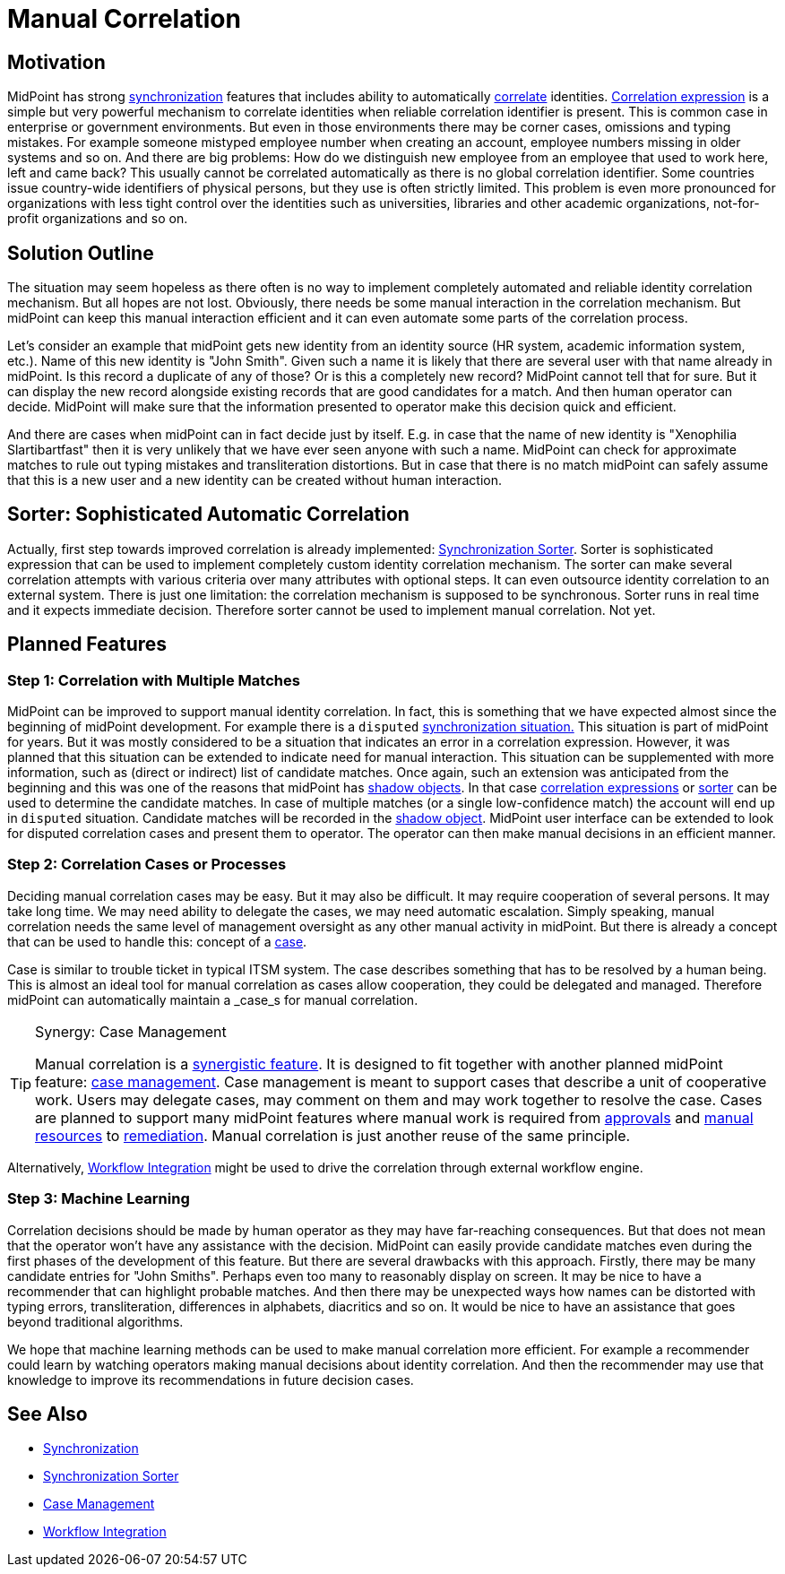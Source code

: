 = Manual Correlation
:page-wiki-name: Manual Correlation
:page-wiki-id: 26870124
:page-wiki-metadata-create-user: semancik
:page-wiki-metadata-create-date: 2018-10-22T11:06:50.340+02:00
:page-wiki-metadata-modify-user: semancik
:page-wiki-metadata-modify-date: 2019-10-11T12:45:06.281+02:00
:page-planned: true
:page-upkeep-status: yellow
:page-toc: top


== Motivation

MidPoint has strong xref:/midpoint/reference/synchronization/introduction/[synchronization] features that includes ability to automatically xref:/midpoint/reference/synchronization/correlation-and-confirmation-expressions/[correlate] identities.
xref:/midpoint/reference/synchronization/correlation-and-confirmation-expressions/[Correlation expression] is a simple but very powerful mechanism to correlate identities when reliable correlation identifier is present.
This is common case in enterprise or government environments.
But even in those environments there may be corner cases, omissions and typing mistakes.
For example someone mistyped employee number when creating an account, employee numbers missing in older systems and so on.
And there are big problems: How do we distinguish new employee from an employee that used to work here, left and came back? This usually cannot be correlated automatically as there is no global correlation identifier.
Some countries issue country-wide identifiers of physical persons, but they use is often strictly limited.
This problem is even more pronounced for organizations with less tight control over the identities such as universities, libraries and other academic organizations, not-for-profit organizations and so on.

== Solution Outline

The situation may seem hopeless as there often is no way to implement completely automated and reliable identity correlation mechanism.
But all hopes are not lost.
Obviously, there needs be some manual interaction in the correlation mechanism.
But midPoint can keep this manual interaction efficient and it can even automate some parts of the correlation process.

Let's consider an example that midPoint gets new identity from an identity source (HR system, academic information system, etc.). Name of this new identity is "John Smith".
Given such a name it is likely that there are several user with that name already in midPoint.
Is this record a duplicate of any of those? Or is this a completely new record? MidPoint cannot tell that for sure.
But it can display the new record alongside existing records that are good candidates for a match.
And then human operator can decide.
MidPoint will make sure that the information presented to operator make this decision quick and efficient.

And there are cases when midPoint can in fact decide just by itself.
E.g. in case that the name of  new identity is "Xenophilia Slartibartfast" then it is very unlikely that we have ever seen anyone with such a name.
MidPoint can check for approximate matches to rule out typing mistakes and transliteration distortions.
But in case that there is no match midPoint can safely assume that this is a new user and a new identity can be created without human interaction.

== Sorter: Sophisticated Automatic Correlation

Actually, first step towards improved correlation is already implemented: xref:/midpoint/reference/synchronization/synchronization-sorter/[Synchronization Sorter]. Sorter is sophisticated expression that can be used to implement completely custom identity correlation mechanism.
The sorter can make several correlation attempts with various criteria over many attributes with optional steps.
It can even outsource identity correlation to an external system.
There is just one limitation: the correlation mechanism is supposed to be synchronous.
Sorter runs in real time and it expects immediate decision.
Therefore sorter cannot be used to implement manual correlation.
Not yet.

== Planned Features

=== Step 1: Correlation with Multiple Matches

MidPoint can be improved to support manual identity correlation.
In fact, this is something that we have expected almost since the beginning of midPoint development.
For example there is a `disputed` xref:/midpoint/reference/synchronization/situations/[synchronization situation.]
This situation is part of midPoint for years.
But it was mostly considered to be a situation that indicates an error in a correlation expression.
However, it was planned that this situation can be extended to indicate need for manual interaction.
This situation can be supplemented with more information, such as (direct or indirect) list of candidate matches.
Once again, such an extension was anticipated from the beginning and this was one of the reasons that midPoint has xref:/midpoint/reference/resources/shadow/[shadow objects]. In that case xref:/midpoint/reference/synchronization/correlation-and-confirmation-expressions/[correlation expressions] or xref:/midpoint/reference/synchronization/synchronization-sorter/[sorter] can be used to determine the candidate matches.
In case of multiple matches (or a single low-confidence match) the account will end up in `disputed` situation.
Candidate matches will be recorded in the xref:/midpoint/reference/resources/shadow/[shadow object]. MidPoint user interface can be extended to look for disputed correlation cases and present them to operator.
The operator can then make manual decisions in an efficient manner.

=== Step 2: Correlation Cases or Processes

Deciding manual correlation cases may be easy.
But it may also be difficult.
It may require cooperation of several persons.
It may take long time.
We may need ability to delegate the cases, we may need automatic escalation.
Simply speaking, manual correlation needs the same level of management oversight as any other manual activity in midPoint.
But there is already a concept that can be used to handle this: concept of a xref:/midpoint/features/planned/case-management/[case].

Case is similar to trouble ticket in typical ITSM system.
The case describes something that has to be resolved by a human being.
This is almost an ideal tool for manual correlation as cases allow cooperation, they could be delegated and managed.
Therefore midPoint can automatically maintain a _case_s for manual correlation.

[TIP]
.Synergy: Case Management
====
Manual correlation is a xref:/midpoint/features/synergy/[synergistic feature]. It is designed to fit together with another planned midPoint feature: xref:/midpoint/features/planned/case-management/[case management]. Case management is meant to support cases that describe a unit of cooperative work.
Users may delegate cases, may comment on them and may work together to resolve the case.
Cases are planned to support many midPoint features where manual work is required from xref:/midpoint/reference/cases/approval/[approvals] and xref:/midpoint/reference/resources/manual/[manual resources] to xref:/midpoint/features/planned/remediation/[remediation]. Manual correlation is just another reuse of the same principle.

====

Alternatively, xref:/midpoint/features/planned/external-workflow-integration/[Workflow Integration] might be used to drive the correlation through external workflow engine.

=== Step 3: Machine Learning

Correlation decisions should be made by human operator as they may have far-reaching consequences.
But that does not mean that the operator won't have any assistance with the decision.
MidPoint can easily provide candidate matches even during the first phases of the development of this feature.
But there are several drawbacks with this approach.
Firstly, there may be many candidate entries for "John Smiths".
Perhaps even too many to reasonably display on screen.
It may be nice to have a recommender that can highlight probable matches.
And then there may be unexpected ways how names can be distorted with typing errors, transliteration, differences in alphabets, diacritics and so on.
It would be nice to have an assistance that goes beyond traditional algorithms.

We hope that machine learning methods can be used to make manual correlation more efficient.
For example a recommender could learn by watching operators making manual decisions about identity correlation.
And then the recommender may use that knowledge to improve its recommendations in future decision cases.

== See Also

* xref:/midpoint/reference/synchronization/introduction/[Synchronization]

* xref:/midpoint/reference/synchronization/synchronization-sorter/[Synchronization Sorter]

* xref:/midpoint/features/planned/case-management/[Case Management]

* xref:/midpoint/features/planned/external-workflow-integration/[Workflow Integration]